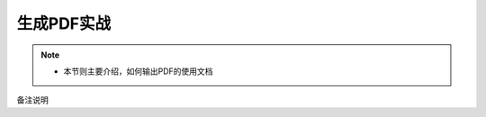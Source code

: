 .. _demo_pdf:


=================
生成PDF实战
=================

.. note::
    * 本节则主要介绍，如何输出PDF的使用文档


备注说明



